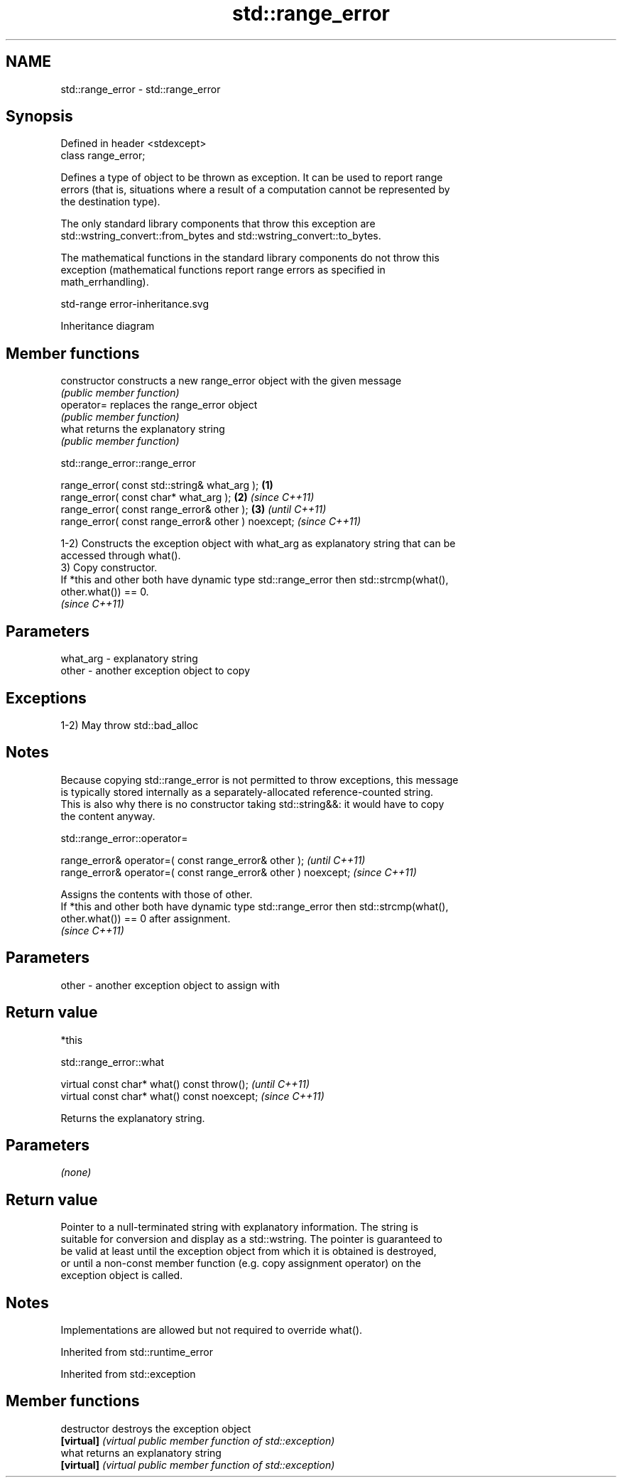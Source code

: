 .TH std::range_error 3 "2022.03.29" "http://cppreference.com" "C++ Standard Libary"
.SH NAME
std::range_error \- std::range_error

.SH Synopsis
   Defined in header <stdexcept>
   class range_error;

   Defines a type of object to be thrown as exception. It can be used to report range
   errors (that is, situations where a result of a computation cannot be represented by
   the destination type).

   The only standard library components that throw this exception are
   std::wstring_convert::from_bytes and std::wstring_convert::to_bytes.

   The mathematical functions in the standard library components do not throw this
   exception (mathematical functions report range errors as specified in
   math_errhandling).

   std-range error-inheritance.svg

                                   Inheritance diagram

.SH Member functions

   constructor   constructs a new range_error object with the given message
                 \fI(public member function)\fP
   operator=     replaces the range_error object
                 \fI(public member function)\fP
   what          returns the explanatory string
                 \fI(public member function)\fP

std::range_error::range_error

   range_error( const std::string& what_arg );       \fB(1)\fP
   range_error( const char* what_arg );              \fB(2)\fP \fI(since C++11)\fP
   range_error( const range_error& other );          \fB(3)\fP               \fI(until C++11)\fP
   range_error( const range_error& other ) noexcept;                   \fI(since C++11)\fP

   1-2) Constructs the exception object with what_arg as explanatory string that can be
   accessed through what().
   3) Copy constructor.
   If *this and other both have dynamic type std::range_error then std::strcmp(what(),
   other.what()) == 0.
   \fI(since C++11)\fP

.SH Parameters

   what_arg - explanatory string
   other    - another exception object to copy

.SH Exceptions

   1-2) May throw std::bad_alloc

.SH Notes

   Because copying std::range_error is not permitted to throw exceptions, this message
   is typically stored internally as a separately-allocated reference-counted string.
   This is also why there is no constructor taking std::string&&: it would have to copy
   the content anyway.

std::range_error::operator=

   range_error& operator=( const range_error& other );           \fI(until C++11)\fP
   range_error& operator=( const range_error& other ) noexcept;  \fI(since C++11)\fP

   Assigns the contents with those of other.
   If *this and other both have dynamic type std::range_error then std::strcmp(what(),
   other.what()) == 0 after assignment.
   \fI(since C++11)\fP

.SH Parameters

   other - another exception object to assign with

.SH Return value

   *this

std::range_error::what

   virtual const char* what() const throw();   \fI(until C++11)\fP
   virtual const char* what() const noexcept;  \fI(since C++11)\fP

   Returns the explanatory string.

.SH Parameters

   \fI(none)\fP

.SH Return value

   Pointer to a null-terminated string with explanatory information. The string is
   suitable for conversion and display as a std::wstring. The pointer is guaranteed to
   be valid at least until the exception object from which it is obtained is destroyed,
   or until a non-const member function (e.g. copy assignment operator) on the
   exception object is called.

.SH Notes

   Implementations are allowed but not required to override what().

Inherited from std::runtime_error

Inherited from std::exception

.SH Member functions

   destructor   destroys the exception object
   \fB[virtual]\fP    \fI(virtual public member function of std::exception)\fP
   what         returns an explanatory string
   \fB[virtual]\fP    \fI(virtual public member function of std::exception)\fP
